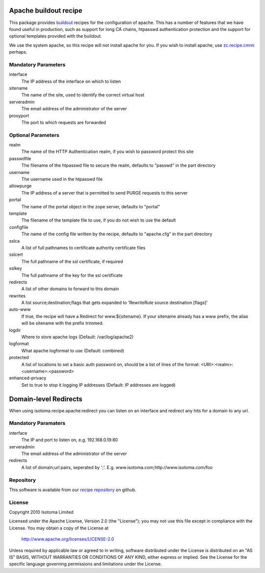 Apache buildout recipe
======================

This package provides buildout_ recipes for the configuration of apache.  This
has a number of features that we have found useful in production, such as
support for long CA chains, htpasswd authentication protection and the support
for optional templates provided with the buildout.

We use the system apache, so this recipe will not install apache for you.  If
you wish to install apache, use `zc.recipe.cmmi`_ perhaps.

.. _buildout: http://pypi.python.org/pypi/zc.buildout
.. _`zc.recipe.cmmi`: http://pypi.python.org/pypi/zc.recipe.cmmi


Mandatory Parameters
--------------------

interface
    The IP address of the interface on which to listen
sitename
    The name of the site, used to identify the correct virtual host
serveradmin
    The email address of the administrator of the server
proxyport
    The port to which requests are forwarded

Optional Parameters
-------------------

realm
    The name of the HTTP Authentication realm, if you wish to password protect this site
passwdfile
    The filename of the htpasswd file to secure the realm, defaults to "passwd" in the part directory
username
    The username used in the htpasswd file
allowpurge
    The IP address of a server that is permitted to send PURGE requests to this server
portal
    The name of the portal object in the zope server, defaults to "portal"
template
    The filename of the template file to use, if you do not wish to use the default
configfile
    The name of the config file written by the recipe, defaults to "apache.cfg" in the part directory
sslca
    A list of full pathnames to certificate authority certificate files
sslcert
    The full pathname of the ssl certificate, if required
sslkey
    The full pathname of the key for the ssl certificate
redirects
    A list of other domains to forward to this domain
rewrites
    A list source;destination;flags that gets expanded to 'RewriteRule source destination [flags]'
auto-www
    If true, the recipe will have a Redirect for www.${sitename}. If your sitename already has a www prefix, the alias will be sitename with the prefix trimmed.
logdir
    Where to store apache logs (Default: /var/log/apache2)
logformat
    What apache logformat to use (Default: combined)
protected
    A list of locations to set a basic auth password on, should be a list of lines of the format: <URI>:<realm>:<username>:<password>
enhanced-privacy
    Set to true to stop it logging IP addresses (Default: IP addresses are logged)

Domain-level Redirects
======================

When using isotoma.recipe.apache:redirect you can listen on an interface and redirect any hits for a domain to any url.


Mandatory Paramaters
--------------------

interface
    The IP and port to listen on, e.g. 192.168.0.19:80
serveradmin
    The email address of the administrator of the server
redirects
    A list of domain;url pairs, seperated by ';'. E.g. www.isotoma.com;http://www.isotoma.com/foo


Repository
----------

This software is available from our `recipe repository`_ on github.

.. _`recipe repository`: http://github.com/isotoma/recipes

License
-------

Copyright 2010 Isotoma Limited

Licensed under the Apache License, Version 2.0 (the "License");
you may not use this file except in compliance with the License.
You may obtain a copy of the License at

  http://www.apache.org/licenses/LICENSE-2.0

Unless required by applicable law or agreed to in writing, software
distributed under the License is distributed on an "AS IS" BASIS,
WITHOUT WARRANTIES OR CONDITIONS OF ANY KIND, either express or implied.
See the License for the specific language governing permissions and
limitations under the License.


